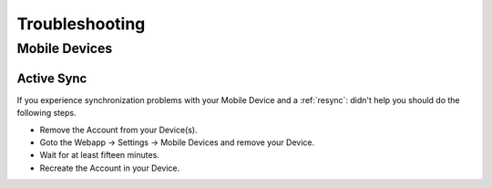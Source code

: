 ..
        SPDX-License-Identifier: CC-BY-SA-4.0 or-later
        SPDX-FileCopyrightText: 2024 grommunio GmbH

###############
Troubleshooting
###############

Mobile Devices
===============

Active Sync
-----------

__ _mdmresync:

If you experience synchronization problems with your Mobile Device and a
:ref:`resync`:
didn't help you should do the following steps.

* Remove the Account from your Device(s).
* Goto the Webapp -> Settings -> Mobile Devices and remove your Device.
* Wait for at least fifteen minutes.
* Recreate the Account in your Device.

